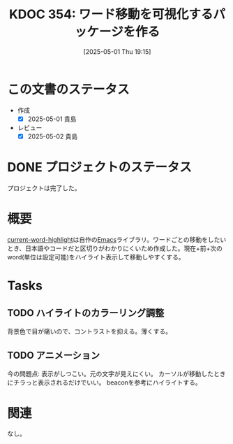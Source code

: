 :properties:
:ID: 20250501T191528
:mtime:    20250502072028
:ctime:    20250501191536
:end:
#+title:      KDOC 354: ワード移動を可視化するパッケージを作る
#+date:       [2025-05-01 Thu 19:15]
#+filetags:   :project:
#+identifier: 20250501T191528

* この文書のステータス
- 作成
  - [X] 2025-05-01 貴島
- レビュー
  - [X] 2025-05-02 貴島

* DONE プロジェクトのステータス
CLOSED: [2025-01-26 Sun 10:24]

プロジェクトは完了した。

* 概要
[[https://github.com/kijimaD/current-word-highlight][current-word-highlight]]は自作の[[id:1ad8c3d5-97ba-4905-be11-e6f2626127ad][Emacs]]ライブラリ。ワードごとの移動をしたいとき、日本語やコードだと区切りがわかりにくいため作成した。現在+前+次のword(単位は設定可能)をハイライト表示して移動しやすくする。
* Tasks
** TODO ハイライトのカラーリング調整
背景色で目が痛いので、コントラストを抑える。薄くする。
** TODO アニメーション
今の問題点: 表示がしつこい。元の文字が見えにくい。
カーソルが移動したときにチラっと表示されるだけでいい。
beaconを参考にハイライトする。
* 関連
なし。

